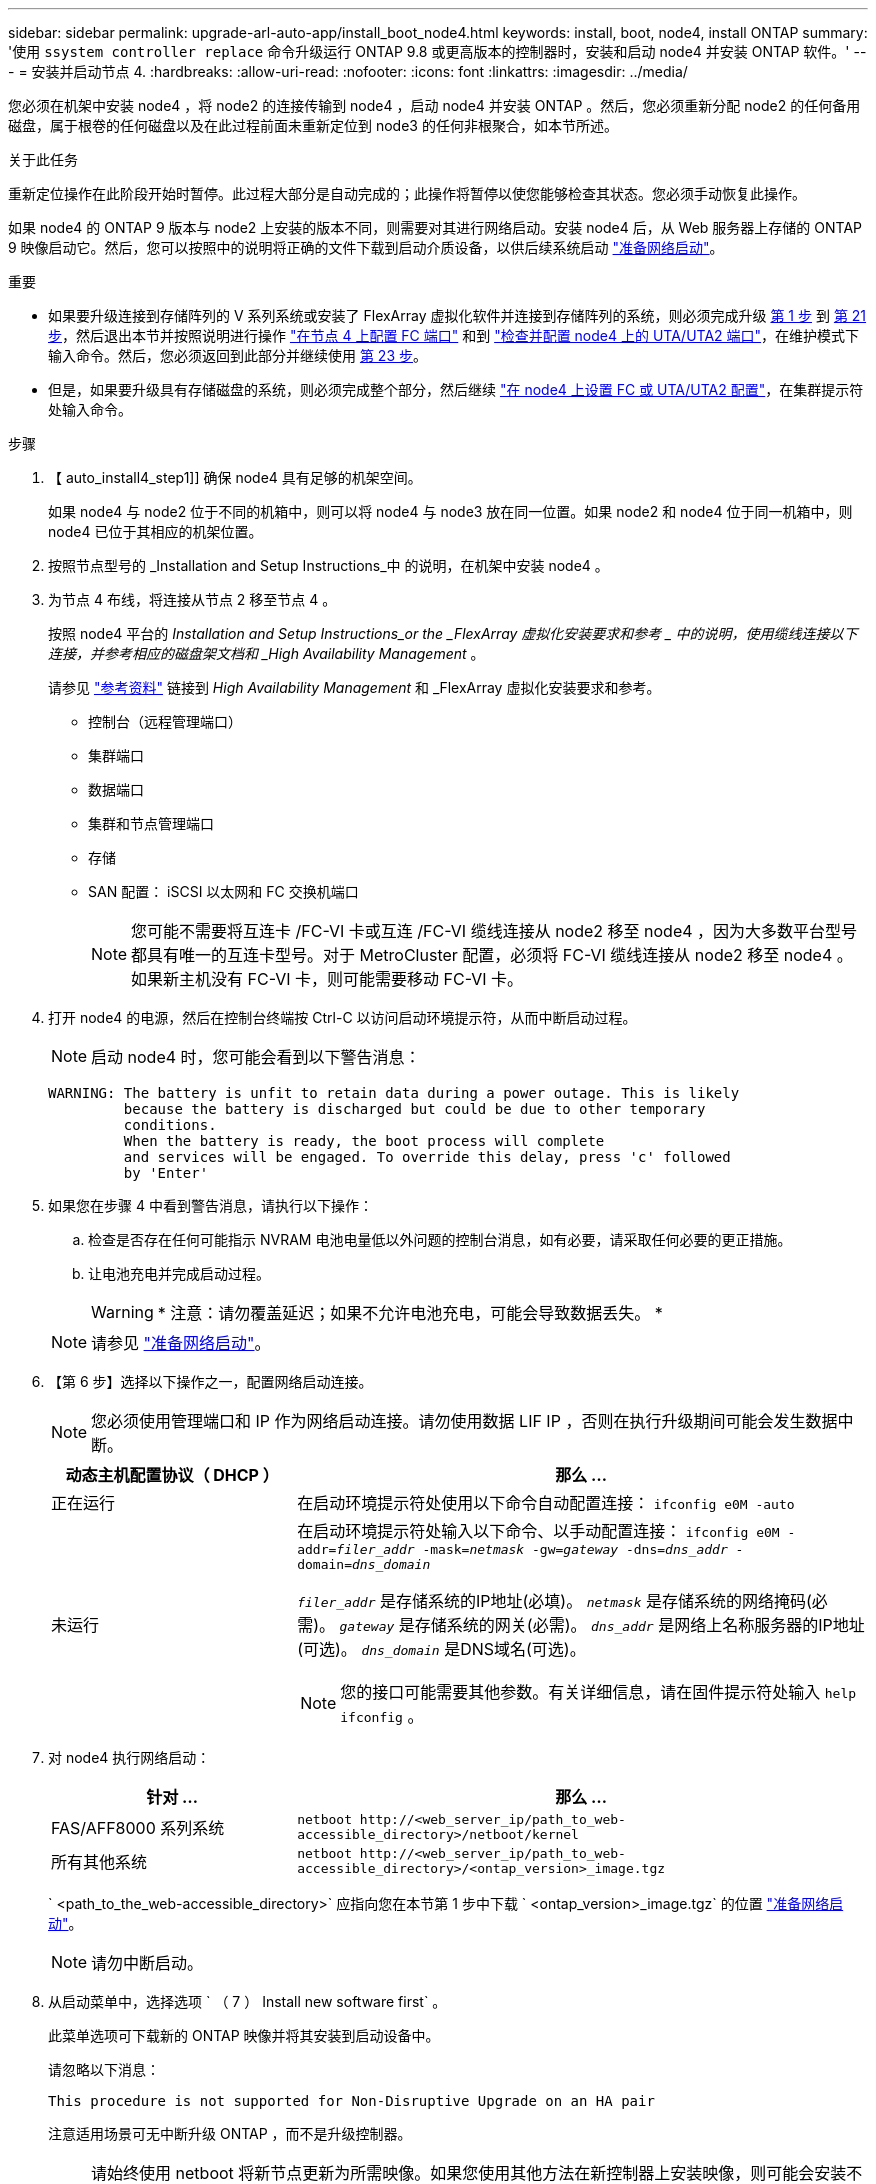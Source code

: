 ---
sidebar: sidebar 
permalink: upgrade-arl-auto-app/install_boot_node4.html 
keywords: install, boot, node4, install ONTAP 
summary: '使用 `ssystem controller replace` 命令升级运行 ONTAP 9.8 或更高版本的控制器时，安装和启动 node4 并安装 ONTAP 软件。' 
---
= 安装并启动节点 4.
:hardbreaks:
:allow-uri-read: 
:nofooter: 
:icons: font
:linkattrs: 
:imagesdir: ../media/


[role="lead"]
您必须在机架中安装 node4 ，将 node2 的连接传输到 node4 ，启动 node4 并安装 ONTAP 。然后，您必须重新分配 node2 的任何备用磁盘，属于根卷的任何磁盘以及在此过程前面未重新定位到 node3 的任何非根聚合，如本节所述。

.关于此任务
重新定位操作在此阶段开始时暂停。此过程大部分是自动完成的；此操作将暂停以使您能够检查其状态。您必须手动恢复此操作。

如果 node4 的 ONTAP 9 版本与 node2 上安装的版本不同，则需要对其进行网络启动。安装 node4 后，从 Web 服务器上存储的 ONTAP 9 映像启动它。然后，您可以按照中的说明将正确的文件下载到启动介质设备，以供后续系统启动 link:prepare_for_netboot.html["准备网络启动"]。

.重要
* 如果要升级连接到存储阵列的 V 系列系统或安装了 FlexArray 虚拟化软件并连接到存储阵列的系统，则必须完成升级 <<auto_install4_step1,第 1 步>> 到 <<auto_install4_step21,第 21 步>>，然后退出本节并按照说明进行操作 link:set_fc_or_uta_uta2_config_node4.html#configure-fc-ports-on-node4["在节点 4 上配置 FC 端口"] 和到 link:set_fc_or_uta_uta2_config_node4.html#check-and-configure-utauta2-ports-on-node4["检查并配置 node4 上的 UTA/UTA2 端口"]，在维护模式下输入命令。然后，您必须返回到此部分并继续使用 <<auto_install4_step23,第 23 步>>。
* 但是，如果要升级具有存储磁盘的系统，则必须完成整个部分，然后继续 link:set_fc_or_uta_uta2_config_node4.html["在 node4 上设置 FC 或 UTA/UTA2 配置"]，在集群提示符处输入命令。


.步骤
. 【 auto_install4_step1]] 确保 node4 具有足够的机架空间。
+
如果 node4 与 node2 位于不同的机箱中，则可以将 node4 与 node3 放在同一位置。如果 node2 和 node4 位于同一机箱中，则 node4 已位于其相应的机架位置。

. 按照节点型号的 _Installation and Setup Instructions_中 的说明，在机架中安装 node4 。
. 为节点 4 布线，将连接从节点 2 移至节点 4 。
+
按照 node4 平台的 _Installation and Setup Instructions_or the _FlexArray 虚拟化安装要求和参考 _ 中的说明，使用缆线连接以下连接，并参考相应的磁盘架文档和 _High Availability Management_ 。

+
请参见 link:other_references.html["参考资料"] 链接到 _High Availability Management_ 和 _FlexArray 虚拟化安装要求和参考。

+
** 控制台（远程管理端口）
** 集群端口
** 数据端口
** 集群和节点管理端口
** 存储
** SAN 配置： iSCSI 以太网和 FC 交换机端口
+

NOTE: 您可能不需要将互连卡 /FC-VI 卡或互连 /FC-VI 缆线连接从 node2 移至 node4 ，因为大多数平台型号都具有唯一的互连卡型号。对于 MetroCluster 配置，必须将 FC-VI 缆线连接从 node2 移至 node4 。如果新主机没有 FC-VI 卡，则可能需要移动 FC-VI 卡。



. 打开 node4 的电源，然后在控制台终端按 Ctrl-C 以访问启动环境提示符，从而中断启动过程。
+

NOTE: 启动 node4 时，您可能会看到以下警告消息：

+
....
WARNING: The battery is unfit to retain data during a power outage. This is likely
         because the battery is discharged but could be due to other temporary
         conditions.
         When the battery is ready, the boot process will complete
         and services will be engaged. To override this delay, press 'c' followed
         by 'Enter'
....
. 如果您在步骤 4 中看到警告消息，请执行以下操作：
+
.. 检查是否存在任何可能指示 NVRAM 电池电量低以外问题的控制台消息，如有必要，请采取任何必要的更正措施。
.. 让电池充电并完成启动过程。
+

WARNING: * 注意：请勿覆盖延迟；如果不允许电池充电，可能会导致数据丢失。 *

+

NOTE: 请参见 link:prepare_for_netboot.html["准备网络启动"]。





. 【第 6 步】选择以下操作之一，配置网络启动连接。
+

NOTE: 您必须使用管理端口和 IP 作为网络启动连接。请勿使用数据 LIF IP ，否则在执行升级期间可能会发生数据中断。

+
[cols="30,70"]
|===
| 动态主机配置协议（ DHCP ） | 那么 ... 


| 正在运行 | 在启动环境提示符处使用以下命令自动配置连接： `ifconfig e0M -auto` 


| 未运行  a| 
在启动环境提示符处输入以下命令、以手动配置连接：
`ifconfig e0M -addr=_filer_addr_ -mask=_netmask_ -gw=_gateway_ -dns=_dns_addr_ -domain=_dns_domain_`

`_filer_addr_` 是存储系统的IP地址(必填)。
`_netmask_` 是存储系统的网络掩码(必需)。
`_gateway_` 是存储系统的网关(必需)。
`_dns_addr_` 是网络上名称服务器的IP地址(可选)。
`_dns_domain_` 是DNS域名(可选)。


NOTE: 您的接口可能需要其他参数。有关详细信息，请在固件提示符处输入 `help ifconfig` 。

|===
. 对 node4 执行网络启动：
+
[cols="30,70"]
|===
| 针对 ... | 那么 ... 


| FAS/AFF8000 系列系统 | `netboot \http://<web_server_ip/path_to_web-accessible_directory>/netboot/kernel` 


| 所有其他系统 | `netboot \http://<web_server_ip/path_to_web-accessible_directory>/<ontap_version>_image.tgz` 
|===
+
` <path_to_the_web-accessible_directory>` 应指向您在本节第 1 步中下载 ` <ontap_version>_image.tgz` 的位置 link:prepare_for_netboot.html["准备网络启动"]。

+

NOTE: 请勿中断启动。

. 从启动菜单中，选择选项 ` （ 7 ） Install new software first` 。
+
此菜单选项可下载新的 ONTAP 映像并将其安装到启动设备中。

+
请忽略以下消息：

+
`This procedure is not supported for Non-Disruptive Upgrade on an HA pair`

+
注意适用场景可无中断升级 ONTAP ，而不是升级控制器。

+

NOTE: 请始终使用 netboot 将新节点更新为所需映像。如果您使用其他方法在新控制器上安装映像，则可能会安装不正确的映像。此问题描述适用场景所有 ONTAP 版本。netboot操作步骤 与选项结合使用 `(7) Install new software` 擦除启动介质并将相同的ONTAP 版本放置在两个映像分区上。

. 如果系统提示您继续运行操作步骤，请输入 `y` ，并在系统提示您输入软件包时，输入 URL ：
+
` http://<web_server_ip/path_to_web-accessible_directory>/<ontap_version>_image.tgz`

. 完成以下子步骤以重新启动控制器模块：
+
.. 出现以下提示时，输入 `n` 以跳过备份恢复：
+
....
Do you want to restore the backup configuration now? {y|n}
....
.. 出现以下提示时，输入 `y` 以重新启动：
+
....
The node must be rebooted to start using the newly installed software. Do you want to reboot now? {y|n}
....
+
控制器模块重新启动，但停留在启动菜单处，因为启动设备已重新格式化，并且必须还原配置数据。



. 从启动菜单中选择维护模式 `5` ，并在系统提示您继续启动时输入 `y` 。
. 验证控制器和机箱是否已配置为 HA ：
+
`ha-config show`

+
以下示例显示了 `ha-config show` 命令的输出：

+
....
Chassis HA configuration: ha
Controller HA configuration: ha
....
+

NOTE: 系统会在 PROM 中记录它们是采用 HA 对还是独立配置。独立系统或 HA 对中的所有组件的状态都必须相同。

. 如果控制器和机箱未配置为 HA ，请使用以下命令更正配置：
+
`ha-config modify controller ha`

+
`ha-config modify chassis ha`

+
如果您使用的是 MetroCluster 配置，请使用以下命令修改控制器和机箱：

+
`ha-config modify controller mcc`

+
`ha-config modify chassis mcc`

. 退出维护模式：
+
`halt`

+
在启动环境提示符处按Ctrl-C中断自动启动。

. 在 node3 上，检查系统日期，时间和时区：
+
`dATE`

. 在 node4 上，在启动环境提示符处使用以下命令检查日期：
+
`s如何选择日期`

. 如有必要，请在 node4 上设置日期：
+
`set date _MM/dd/yyy_`

. 在 node4 上，在启动环境提示符处使用以下命令检查时间：
+
`s时间`

. 如有必要，请在 node4 上设置时间：
+
`set time _hh：mm：ss_`

. 在启动加载程序中、设置node4上的配对系统ID：
+
`setenv partner-sysid _node3_sysid_`

+
对于node4、 `partner-sysid` 必须为node3的。

+
保存设置：

+
`saveenv`

. [[auto_install4_step21]]验证 `partner-sysid` 对于node4：
+
`printenv partner-sysid`

. 【第 22 步】执行以下操作之一：
+
[cols="30,70"]
|===
| 如果您的系统 ... | 那么 ... 


| 具有磁盘，无后端存储 | 转至 <<auto_install4_step23,第 23 步>>。 


| 是 V 系列系统或已将 FlexArray 虚拟化软件连接到存储阵列的系统  a| 
.. 转至第节 link:set_fc_or_uta_uta2_config_node4.html["在 node4 上设置 FC 或 UTA/UTA2 配置"] 并完成本节中的各小节。
.. 返回到此部分，完成从开始的其余步骤 <<auto_install4_step23,第 23 步>>。



IMPORTANT: 在使用FlexArray 虚拟化软件的V系列或系统上启动ONTAP 之前、必须重新配置FC板载端口、CNA板载端口和CNA卡。

|===


. 【 auto_install4_step23]] 将新节点的 FC 启动程序端口添加到交换机分区。
+
如果您的系统具有磁带 SAN ，则需要对启动程序进行分区。如果需要，请参考将板载端口修改为启动程序 link:set_fc_or_uta_uta2_config_node4.html#configure-fc-ports-on-node4["在节点 4 上配置 FC 端口"]。有关分区的详细说明，请参见存储阵列和分区文档。

. 将 FC 启动程序端口作为新主机添加到存储阵列，从而将阵列 LUN 映射到新主机。
+
有关说明，请参见存储阵列和分区文档。

. 修改与存储阵列上的阵列 LUN 关联的主机或卷组中的全球通用端口名称（ WWPN ）值。
+
安装新控制器模块会更改与每个板载 FC 端口关联的 WWPN 值。

. 如果您的配置使用基于交换机的分区，请调整分区以反映新的 WWPN 值。


. [[auto_install4_步骤27]]如果安装了NetApp存储加密(NSE)驱动器、请执行以下步骤。
+

NOTE: 如果您之前尚未在操作步骤 中执行此操作、请参见知识库文章 https://kb.netapp.com/onprem/ontap/Hardware/How_to_tell_if_a_drive_is_FIPS_certified["如何判断驱动器是否已通过FIPS认证"^] 确定正在使用的自加密驱动器的类型。

+
.. 设置 `bootarg.storageencryption.support` to `true` 或 `false`。
+
[cols="35,65"]
|===
| 如果正在使用以下驱动器、请使用… | 然后选择… 


| 符合FIPS 140-2 2级自加密要求的NSE驱动器 | `setenv bootarg.storageencryption.support *true*` 


| NetApp非FIPS SED | `setenv bootarg.storageencryption.support *false*` 
|===
+
[NOTE]
====
不能在同一节点或HA对上混用FIPS驱动器和其他类型的驱动器。您可以在同一节点或HA对上混用SED和非加密驱动器。

====
.. 转到专用启动菜单并选择选项 `(10) Set Onboard Key Manager recovery secrets`。
+
输入先前记录的操作步骤 密码短语和备份信息。请参见 link:manage_storage_encryption_using_okm.html["使用板载密钥管理器管理存储加密"]。



. 启动节点进入启动菜单：
+
`boot_ontap 菜单`

+
如果您没有 FC 或 UTA/UTA2 配置，请执行 link:set_fc_or_uta_uta2_config_node4.html#auto_check_4_step15["检查并配置 node4 上的 UTA/UTA2 端口，步骤 15"] 以便node4可以识别node2的磁盘。

. 【第 29 步】对于 MetroCluster 配置， V 系列系统以及将 FlexArray 虚拟化软件连接到存储阵列的系统，您必须在 node4 上设置和配置 FC 或 UTA/UTA2 端口，以检测连接到节点的磁盘。要完成此任务，请转至第节 link:set_fc_or_uta_uta2_config_node4.html["在 node4 上设置 FC 或 UTA/Ut2 配置"]。

